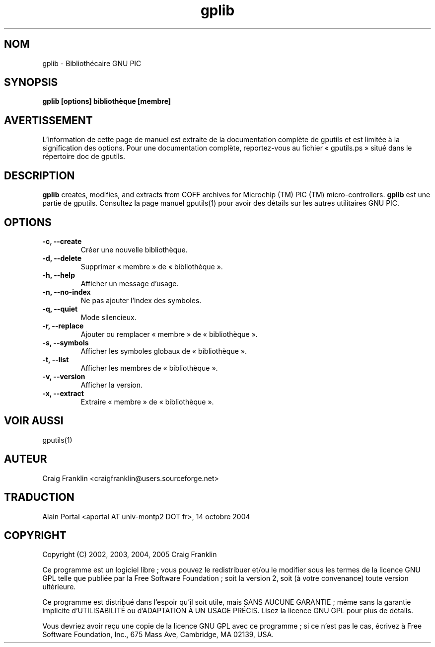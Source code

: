 .TH gplib 1 "(c) 2002, 2003, 2004, 2005 Craig Franklin"

.SH NOM
gplib - Bibliothécaire GNU PIC

.SH SYNOPSIS
.B gplib [options] bibliothèque [membre]

.SH AVERTISSEMENT
L'information de cette page de manuel est extraite de la documentation
complète de gputils et est limitée à la signification des options. Pour une
documentation complète, reportez-vous au fichier «\ gputils.ps\ » situé dans
le répertoire doc de gputils.

.SH DESCRIPTION
.B gplib
creates, modifies, and extracts from COFF archives for Microchip (TM) PIC 
(TM) micro-controllers.
.B gplib
est une partie de gputils. Consultez la page manuel gputils(1) pour avoir
des détails sur les autres utilitaires GNU PIC.

.SH OPTIONS
.TP
.B -c, --create
Créer une nouvelle bibliothèque.
.TP
.B -d, --delete
Supprimer «\ membre\ » de «\ bibliothèque\ ».
.TP
.B -h, --help
Afficher un message d'usage.
.TP
.B -n, --no-index
Ne pas ajouter l'index des symboles.
.TP
.B -q, --quiet
Mode silencieux.
.TP
.B -r, --replace
Ajouter ou remplacer «\ membre\ » de «\ bibliothèque\ ».
.TP
.B -s, --symbols
Afficher les symboles globaux de «\ bibliothèque\ ».
.TP
.B -t, --list
Afficher les membres de «\ bibliothèque\ ».
.TP
.B -v, --version
Afficher la version.
.TP
.B -x, --extract
Extraire «\ membre\ » de «\ bibliothèque\ ».

.SH VOIR AUSSI
gputils(1)

.SH AUTEUR
Craig Franklin <craigfranklin@users.sourceforge.net>

.SH TRADUCTION
.PP
Alain Portal <aportal AT univ-montp2 DOT fr>, 14 octobre 2004

.SH COPYRIGHT
Copyright (C) 2002, 2003, 2004, 2005 Craig Franklin

Ce programme est un logiciel libre\ ; vous pouvez le redistribuer et/ou le
modifier sous les termes de la licence GNU GPL telle que publiée par la Free
Software Foundation\ ; soit la version 2, soit (à votre convenance) toute
version ultérieure.

Ce programme est distribué dans l'espoir qu'il soit utile, mais
SANS AUCUNE GARANTIE\ ; même sans la garantie implicite d'UTILISABILITÉ
ou d'ADAPTATION À UN USAGE PRÉCIS. Lisez la licence GNU GPL pour plus
de détails.

Vous devriez avoir reçu une copie de la licence GNU GPL avec ce programme\ ;
si ce n'est pas le cas, écrivez à Free Software Foundation, Inc., 675 Mass Ave,
Cambridge, MA 02139, USA.
